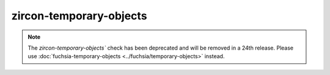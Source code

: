 .. title:: clang-tidy - zircon-temporary-objects

zircon-temporary-objects
========================

.. note::

  The `zircon-temporary-objects`` check has been deprecated and will be removed
  in a 24th release. Please use
  :doc:`fuchsia-temporary-objects <../fuchsia/temporary-objects>` instead.
